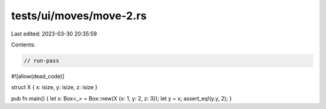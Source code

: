tests/ui/moves/move-2.rs
========================

Last edited: 2023-03-30 20:35:59

Contents:

.. code-block:: rs

    // run-pass
#![allow(dead_code)]

struct X { x: isize, y: isize, z: isize }

pub fn main() { let x: Box<_> = Box::new(X {x: 1, y: 2, z: 3}); let y = x; assert_eq!(y.y, 2); }


